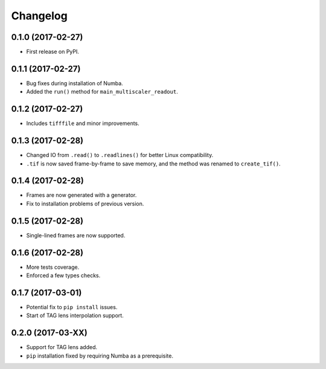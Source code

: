 
Changelog
=========

0.1.0 (2017-02-27)
-----------------------------------------

* First release on PyPI.

0.1.1 (2017-02-27)
-----------------------------------------

* Bug fixes during installation of Numba.
* Added the ``run()`` method for ``main_multiscaler_readout``.

0.1.2 (2017-02-27)
-----------------------------------------

* Includes ``tifffile`` and minor improvements.

0.1.3 (2017-02-28)
-----------------------------------------

* Changed IO from ``.read()`` to ``.readlines()`` for better Linux compatibility.
* ``.tif`` is now saved frame-by-frame to save memory, and the method was renamed to ``create_tif()``.

0.1.4 (2017-02-28)
-----------------------------------------

* Frames are now generated with a generator.
* Fix to installation problems of previous version.

0.1.5 (2017-02-28)
-----------------------------------------

* Single-lined frames are now supported.


0.1.6 (2017-02-28)
-----------------------------------------

* More tests coverage.

* Enforced a few types checks.

0.1.7 (2017-03-01)
-----------------------------------------

* Potential fix to ``pip install`` issues.

* Start of TAG lens interpolation support.


0.2.0 (2017-03-XX)
-----------------------------------------

* Support for TAG lens added.

* ``pip`` installation fixed by requiring Numba as a prerequisite.
